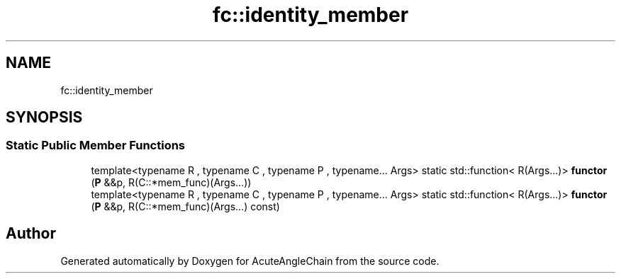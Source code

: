 .TH "fc::identity_member" 3 "Sun Jun 3 2018" "AcuteAngleChain" \" -*- nroff -*-
.ad l
.nh
.SH NAME
fc::identity_member
.SH SYNOPSIS
.br
.PP
.SS "Static Public Member Functions"

.in +1c
.ti -1c
.RI "template<typename R , typename C , typename P , typename\&.\&.\&. Args> static std::function< R(Args\&.\&.\&.)> \fBfunctor\fP (\fBP\fP &&p, R(C::*mem_func)(Args\&.\&.\&.))"
.br
.ti -1c
.RI "template<typename R , typename C , typename P , typename\&.\&.\&. Args> static std::function< R(Args\&.\&.\&.)> \fBfunctor\fP (\fBP\fP &&p, R(C::*mem_func)(Args\&.\&.\&.) const)"
.br
.in -1c

.SH "Author"
.PP 
Generated automatically by Doxygen for AcuteAngleChain from the source code\&.
